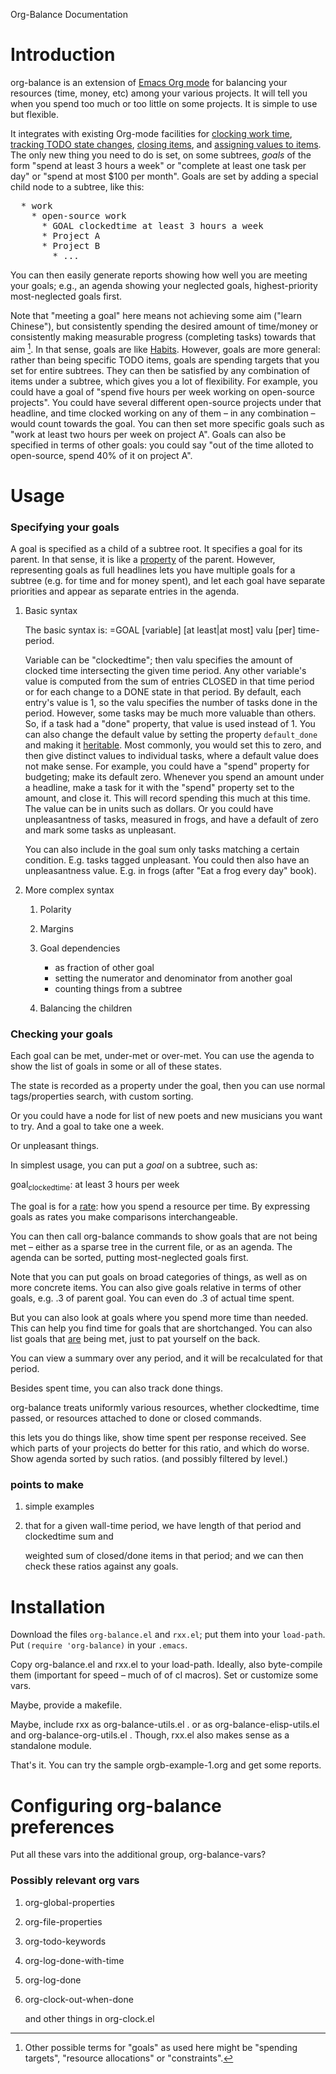 
Org-Balance Documentation

* Introduction

  org-balance is an extension of [[http://orgmode.org][Emacs Org mode]] for balancing your resources (time, money, etc) among your various
  projects.  It will tell you when you spend too much or too little on some projects.  It is simple to use but
  flexible.

  It integrates with existing Org-mode facilities for [[http://orgmode.org/org.html#Clocking-work-time][clocking work time]], [[http://orgmode.org/org.html#Tracking-TODO-state-changes][tracking TODO state changes]], [[http://orgmode.org/org.html#Closing-items][closing items]], and
  [[http://orgmode.org/org.html#Properties-and-Columns][assigning values to items]].  The only new thing you need to do is set, on some subtrees, /goals/ of the form "spend at
  least 3 hours a week" or "complete at least one task per day" or "spend at most $100 per month".  Goals are set by adding
  a special child node to a subtree, like this:

#+BEGIN_HTML
<pre>
  * work
    * open-source work
      * GOAL clockedtime at least 3 hours a week
      * Project A
      * Project B
        * ...
</pre>
#+END_HTML

  You can then easily generate reports showing how well you are meeting your goals; e.g., an agenda showing your neglected
  goals, highest-priority most-neglected goals first.

  Note that "meeting a goal" here means not achieving some aim ("learn Chinese"), but consistently spending the desired amount
  of time/money or consistently making measurable progress (completing tasks) towards that aim [fn:: Other possible terms
  for "goals" as used here might be "spending targets", "resource allocations" or "constraints".].
  In that sense, goals are like [[http://orgmode.org/org.html#Tracking-your-habits][Habits]].  However, goals are more
  general: rather than being specific TODO items, goals are spending targets that you set for entire subtrees.
  They can then be satisfied by any combination of items under a subtree, which gives you a lot of flexibility.
  For example, you could have a goal of "spend five hours per week working on open-source projects".
  You could have several different open-source projects under that headline, and time clocked working on any of them --
  in any combination -- would count towards the goal.  You can then set more specific goals such as "work at least two
  hours per week on project A".  Goals can also be specified in terms of other goals: you could say "out of the time alloted to
  open-source, spend 40% of it on project A".

  
* Usage

*** Specifying your goals

	 A goal is specified as a child of a subtree root.   It specifies a goal for its parent.  In that sense, it is like a
	 [[http://orgmode.org/org.html#Properties-and-Columns][property]] of the parent.  However, representing goals as full headlines lets you have multiple goals for a subtree
	 (e.g. for time and for money spent), and let each goal have separate priorities and appear as separate entries
	 in the agenda.

***** Basic syntax
	 	
	 	The basic syntax is: =GOAL [variable] [at least|at most] valu [per] time-period.

	 	Variable can be "clockedtime"; then valu specifies the amount of clocked time intersecting the given time period.
	 	Any other variable's value is computed from the sum of entries CLOSED in that time period or for each change to
	 	a DONE state in that period.   By default, each entry's value is 1, so the valu specifies the number of tasks
	 	done in the period.   However, some tasks may be much more valuable than others.
	 	So, if a task had a "done" property, that value is used instead of 1.
	 	You can also change the default value by setting the property =default_done= and making it [[http://orgmode.org/org.html#Property-inheritance][heritable]].
	 	Most commonly, you would set this to zero, and then give distinct values to individual tasks, where a default
	 	value does not make sense.  For example, you could have a "spend" property for budgeting; make its default zero.
	 	Whenever you spend an amount under a headline, make a task for it with the "spend" property set to the amount,
	 	and close it.  This will record spending this much at this time.  The value can be in units such as dollars.
		Or you could have unpleasantness of tasks, measured in frogs, and have a default of zero and mark some tasks as
		unpleasant.

	 	You can also include in the goal sum only tasks matching a certain condition.   E.g. tasks tagged unpleasant.
	 	You could then also have an unpleasantness value.  E.g. in frogs (after "Eat a frog every day" book).

***** More complex syntax

******* Polarity
******* Margins
		  
******* Goal dependencies

		  - as fraction of other goal
		  - setting the numerator and denominator from another goal
		  - counting things from a subtree

******* Balancing the children
		  
*** Checking your goals

	 Each goal can be met, under-met or over-met.  You can use the agenda to show the list of goals in some or all of these
	 states.

	 The state is recorded as a property under the goal, then you can use normal tags/properties search, with custom
	 sorting.

	 
	 
  	 Or you could have a node for list of new poets and new musicians you want to try.   And a goal to take one a week.

  	 Or unpleasant things.

  	 In simplest usage, you can put a /goal/ on a subtree, such as:

  	 goal_clockedtime: at least 3 hours per week

  	 The goal is for a _rate_: how you spend a resource per time.   By expressing goals as rates you make comparisons
  	 interchangeable.

  	 You can then call org-balance commands to show goals that are not being met -- either as a sparse tree in the
  	 current file, or as an agenda.  The agenda can be sorted, putting most-neglected goals first.

  	 Note that you can put goals on broad categories of things, as well as on more concrete items.
  	 You can also give goals relative in terms of other goals, e.g. .3 of parent goal.
  	 You can even do .3 of actual time spent.

  	 But you can also look at goals where you spend more time than needed.  This can help you find time
  	 for goals that are shortchanged.   You can also list goals that _are_ being met, just to pat yourself on the back.

  	 You can view a summary over any period, and it will be recalculated for that period.

  	 Besides spent time, you can also track done things.

  	 org-balance treats uniformly various resources, whether clockedtime, time passed, or resources attached to
  	 done or closed commands.

  	 this lets you do things like, show time spent per response received.   See which parts of your projects do
  	 better for this ratio, and which do worse.  Show agenda sorted by such ratios.
  	 (and possibly filtered by level.)


*** points to make

***** simple examples
***** that for a given wall-time period, we have length of that period and clockedtime sum and
		weighted sum of closed/done items in that period; and we can then check these ratios against any goals.
  	 	
* Installation

  Download the files =org-balance.el= and =rxx.el=; put them into your =load-path=.   Put =(require 'org-balance)= in your
  =.emacs=.
  
  Copy org-balance.el and rxx.el to your load-path.  Ideally, also byte-compile them (important for speed -- much of of cl macros).
  Set or customize some vars.

  Maybe, provide a makefile.

  Maybe, include rxx as org-balance-utils.el .  or as org-balance-elisp-utils.el and org-balance-org-utils.el .
  Though, rxx.el also makes sense as a standalone module.

  That's it.   You can try the sample orgb-example-1.org and get some reports.
  
  
* Configuring org-balance preferences

  Put all these vars into the additional group, org-balance-vars?

*** Possibly relevant org vars

	 
***** org-global-properties
***** org-file-properties


		
***** org-todo-keywords
		
***** org-log-done-with-time
***** org-log-done
		
***** org-clock-out-when-done
		and other things in org-clock.el
		
  	 	
  	 	

  	 	

  	 	
  	 	
  	 	
